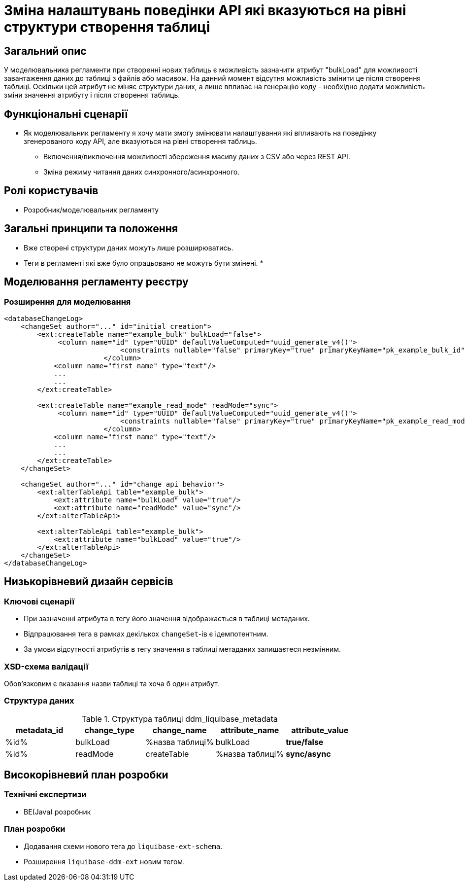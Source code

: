 = Зміна налаштувань поведінки API які вказуються на рівні структури створення таблиці

== Загальний опис

У моделювальника регламенти при створенні нових таблиць є можливість зазначити атрибут "bulkLoad" для можливості завантаження даних до таблиці з файлів або масивом.
На данний момент відсутня можливість змінити це після створення таблиці.
Оскільки цей атрибут не міняє структури даних, а лише впливає на генерацію коду - необхідно додати можливість зміни значення атрибуту і після створення таблиць.

== Функціональні сценарії

* Як моделювальник регламенту я хочу мати змогу змінювати налаштування які впливають на поведінку згенерованого коду API, але вказуються на рівні створення таблиць.
** Включення/виключення можливості збереження масиву даних з CSV або через REST API.
** Зміна режиму читання даних синхронного/асинхронного.

== Ролі користувачів

* Розробник/моделювальник регламенту

== Загальні принципи та положення

* Вже створені структури даних можуть лише розширюватись.
* Теги в регламенті які вже було опрацьовано не можуть бути змінені.
*

== Моделювання регламенту реєстру

=== Розширення для моделювання

[source,xml]
----

<databaseChangeLog>
    <changeSet author="..." id="initial creation">
        <ext:createTable name="example_bulk" bulkLoad="false">
             <column name="id" type="UUID" defaultValueComputed="uuid_generate_v4()">
                            <constraints nullable="false" primaryKey="true" primaryKeyName="pk_example_bulk_id"/>
                        </column>
            <column name="first_name" type="text"/>
            ...
            ...
        </ext:createTable>

        <ext:createTable name="example_read_mode" readMode="sync">
             <column name="id" type="UUID" defaultValueComputed="uuid_generate_v4()">
                            <constraints nullable="false" primaryKey="true" primaryKeyName="pk_example_read_mode_id"/>
                        </column>
            <column name="first_name" type="text"/>
            ...
            ...
        </ext:createTable>
    </changeSet>

    <changeSet author="..." id="change api behavior">
        <ext:alterTableApi table="example_bulk">
            <ext:attribute name="bulkLoad" value="true"/>
            <ext:attribute name="readMode" value="sync"/>
        </ext:alterTableApi>

        <ext:alterTableApi table="example_bulk">
            <ext:attribute name="bulkLoad" value="true"/>
        </ext:alterTableApi>
    </changeSet>
</databaseChangeLog>
----

== Низькорівневий дизайн сервісів

=== Ключові сценарії

* При зазначенні атрибута в тегу його значення відображається в таблиці метаданих.
* Відпрацювання тега в рамках декількох `changeSet`-ів є ідемпотентним.
* За умови відсутності атрибутів в тегу значення в таблиці метаданих залишаєтеся незмінним.

=== XSD-схема валідації

Обовʼязковим є вказання назви таблиці та хоча б один атрибут.

=== Структура даних

.Структура таблиці ddm_liquibase_metadata
|===
|metadata_id | change_type | change_name | attribute_name |attribute_value

|%id%
|bulkLoad
|%назва таблиці%
|bulkLoad
|*true/false*

|%id%
|readMode
|createTable
|%назва таблиці%
|*sync/async*
|===

== Високорівневий план розробки

=== Технічні експертизи
* BE(Java) розробник

=== План розробки

* Додавання схеми нового тега до `liquibase-ext-schema`.
* Розширення  `liquibase-ddm-ext` новим тегом.
